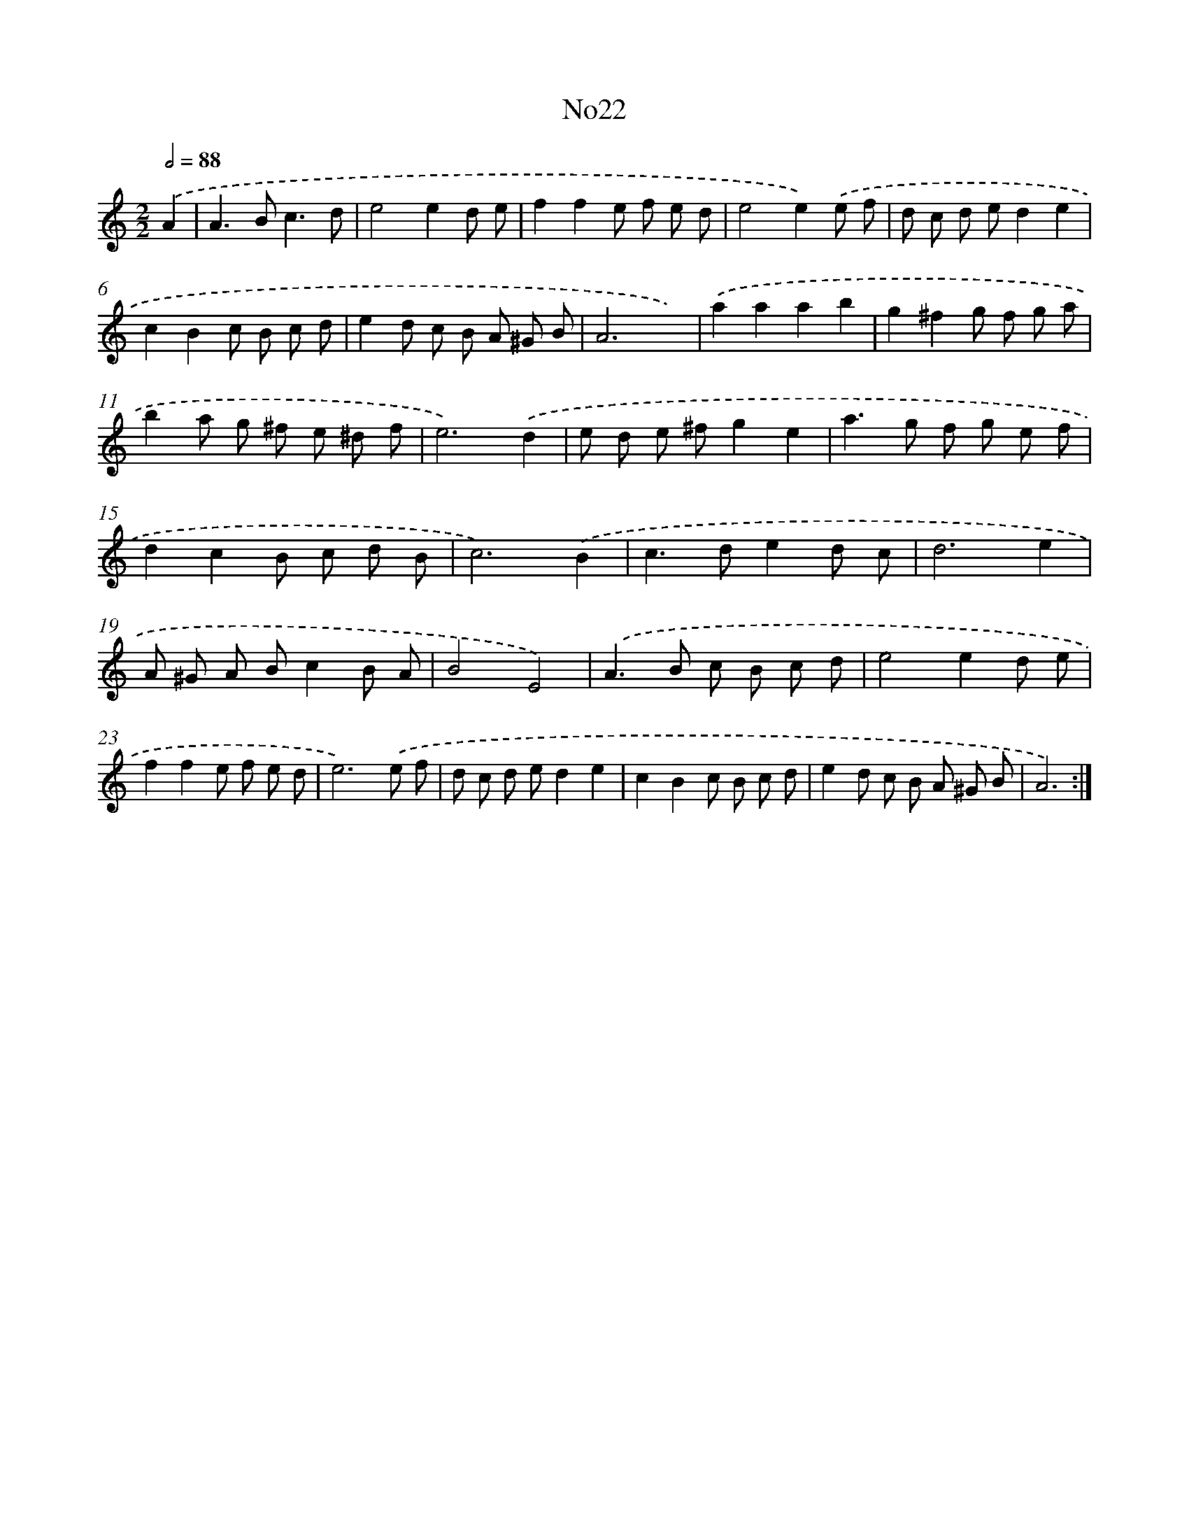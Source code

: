 X: 6744
T: No22
%%abc-version 2.0
%%abcx-abcm2ps-target-version 5.9.1 (29 Sep 2008)
%%abc-creator hum2abc beta
%%abcx-conversion-date 2018/11/01 14:36:31
%%humdrum-veritas 2429708917
%%humdrum-veritas-data 1787151908
%%continueall 1
%%barnumbers 0
L: 1/8
M: 2/2
Q: 1/2=88
K: C clef=treble
.('A2 [I:setbarnb 1]|
A2>B2c3d |
e4e2d e |
f2f2e f e d |
e4e2).('e f |
d c d ed2e2 |
c2B2c B c d |
e2d c B A ^G B |
A6x2) |
.('a2a2a2b2 |
g2^f2g f g a |
b2a g ^f e ^d f |
e6).('d2 |
e d e ^fg2e2 |
a2>g2 f g e f |
d2c2B c d B |
c6).('B2 |
c2>d2e2d c |
d6e2 |
A ^G A Bc2B A |
B4E4) |
.('A2>B2 c B c d |
e4e2d e |
f2f2e f e d |
e6).('e f |
d c d ed2e2 |
c2B2c B c d |
e2d c B A ^G B |
A6) :|]

